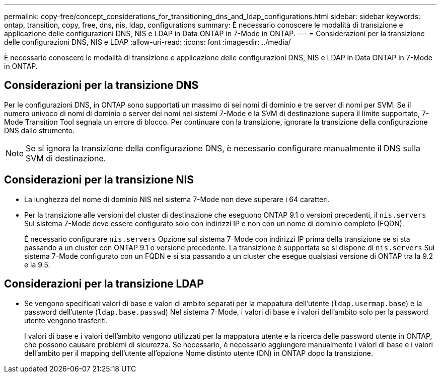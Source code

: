 ---
permalink: copy-free/concept_considerations_for_transitioning_dns_and_ldap_configurations.html 
sidebar: sidebar 
keywords: ontap, transition, copy, free, dns, nis, ldap, configurations 
summary: È necessario conoscere le modalità di transizione e applicazione delle configurazioni DNS, NIS e LDAP in Data ONTAP in 7-Mode in ONTAP. 
---
= Considerazioni per la transizione delle configurazioni DNS, NIS e LDAP
:allow-uri-read: 
:icons: font
:imagesdir: ../media/


[role="lead"]
È necessario conoscere le modalità di transizione e applicazione delle configurazioni DNS, NIS e LDAP in Data ONTAP in 7-Mode in ONTAP.



== Considerazioni per la transizione DNS

Per le configurazioni DNS, in ONTAP sono supportati un massimo di sei nomi di dominio e tre server di nomi per SVM. Se il numero univoco di nomi di dominio o server dei nomi nei sistemi 7-Mode e la SVM di destinazione supera il limite supportato, 7-Mode Transition Tool segnala un errore di blocco. Per continuare con la transizione, ignorare la transizione della configurazione DNS dallo strumento.


NOTE: Se si ignora la transizione della configurazione DNS, è necessario configurare manualmente il DNS sulla SVM di destinazione.



== Considerazioni per la transizione NIS

* La lunghezza del nome di dominio NIS nel sistema 7-Mode non deve superare i 64 caratteri.
* Per la transizione alle versioni del cluster di destinazione che eseguono ONTAP 9.1 o versioni precedenti, il `nis.servers` Sul sistema 7-Mode deve essere configurato solo con indirizzi IP e non con un nome di dominio completo (FQDN).
+
È necessario configurare `nis.servers` Opzione sul sistema 7-Mode con indirizzi IP prima della transizione se si sta passando a un cluster con ONTAP 9.1 o versione precedente. La transizione è supportata se si dispone di `nis.servers` Sul sistema 7-Mode configurato con un FQDN e si sta passando a un cluster che esegue qualsiasi versione di ONTAP tra la 9.2 e la 9.5.





== Considerazioni per la transizione LDAP

* Se vengono specificati valori di base e valori di ambito separati per la mappatura dell'utente (`ldap.usermap.base`) e la password dell'utente (`ldap.base.passwd`) Nel sistema 7-Mode, i valori di base e i valori dell'ambito solo per la password utente vengono trasferiti.
+
I valori di base e i valori dell'ambito vengono utilizzati per la mappatura utente e la ricerca delle password utente in ONTAP, che possono causare problemi di sicurezza. Se necessario, è necessario aggiungere manualmente i valori di base e i valori dell'ambito per il mapping dell'utente all'opzione Nome distinto utente (DN) in ONTAP dopo la transizione.


